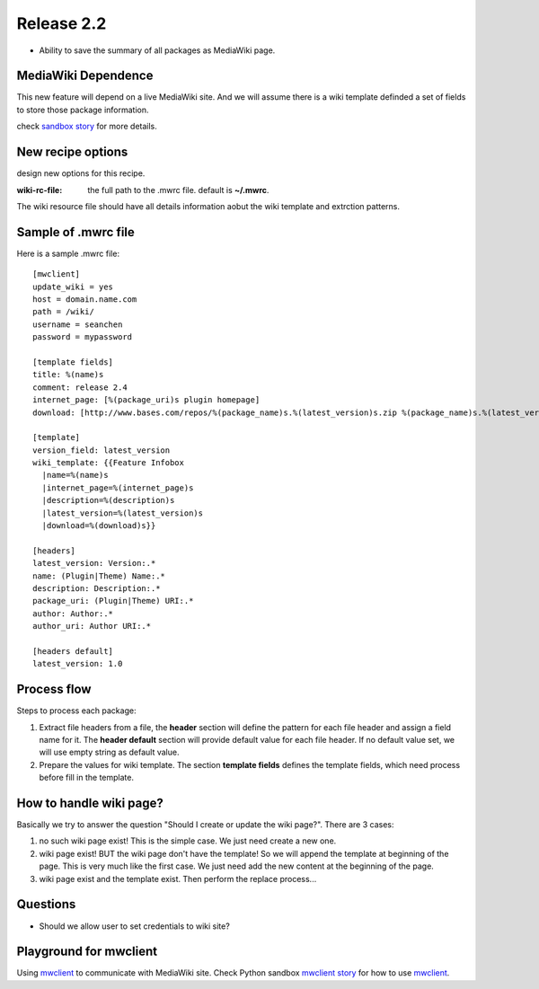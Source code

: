 
Release 2.2
===========

- Ability to save the summary of all packages as MediaWiki page.

MediaWiki Dependence
--------------------

This new feature will depend on a live MediaWiki site.
And we will assume there is a wiki template definded
a set of fields to store those package information.

check `sandbox story <https://github.com/leocornus/leocornus.py.sandbox/blob/master/leocornus/py/sandbox/tests/mwclient/wpFileHeader2mw.rst>`_ for more details.

New recipe options
------------------

design new options for this recipe.

:wiki-rc-file:
  the full path to the .mwrc file. default is **~/.mwrc**.

The wiki resource file should have all details information
aobut the wiki template and extrction patterns.

Sample of .mwrc file
--------------------

Here is a sample .mwrc file::

  [mwclient]
  update_wiki = yes
  host = domain.name.com
  path = /wiki/
  username = seanchen
  password = mypassword

  [template fields]
  title: %(name)s
  comment: release 2.4
  internet_page: [%(package_uri)s plugin homepage]
  download: [http://www.bases.com/repos/%(package_name)s.%(latest_version)s.zip %(package_name)s.%(latest_version)s.zip]

  [template]
  version_field: latest_version
  wiki_template: {{Feature Infobox
    |name=%(name)s
    |internet_page=%(internet_page)s
    |description=%(description)s
    |latest_version=%(latest_version)s
    |download=%(download)s}}

  [headers]
  latest_version: Version:.*
  name: (Plugin|Theme) Name:.*
  description: Description:.*
  package_uri: (Plugin|Theme) URI:.*
  author: Author:.*
  author_uri: Author URI:.*
  
  [headers default]
  latest_version: 1.0

Process flow
------------

Steps to process each package:

#. Extract file headers from a file, the **header** section
   will define the pattern for each file header and 
   assign a field name for it.
   The **header default** section will provide default value for
   each file header.
   If no default value set, we will use empty string 
   as default value.
#. Prepare the values for wiki template.
   The section **template fields** defines the template fields,
   which need process before fill in the template.

How to handle wiki page?
------------------------

Basically we try to answer the question
"Should I create or update the wiki page?".
There are 3 cases:

#. no such wiki page exist! 
   This is the simple case. We just need create a new one.
#. wiki page exist! BUT the wiki page don't have the template!
   So we will append the template at beginning of the page.
   This is very much like the first case.
   We just need add the new content at the beginning of the page.
#. wiki page exist and the template exist.
   Then perform the replace process...

Questions
---------

- Should we allow user to set credentials to wiki site?

Playground for mwclient
-----------------------

Using mwclient_ to communicate with MediaWiki site.
Check Python sandbox `mwclient story`_ for how to use mwclient_.

.. _mwclient: https://github.com/btongminh/mwclient
.. _mwclient story: https://github.com/leocornus/leocornus.py.sandbox/blob/master/leocornus/py/sandbox/tests/mwclient
